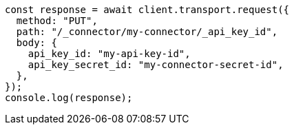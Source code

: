// This file is autogenerated, DO NOT EDIT
// Use `node scripts/generate-docs-examples.js` to generate the docs examples

[source, js]
----
const response = await client.transport.request({
  method: "PUT",
  path: "/_connector/my-connector/_api_key_id",
  body: {
    api_key_id: "my-api-key-id",
    api_key_secret_id: "my-connector-secret-id",
  },
});
console.log(response);
----
